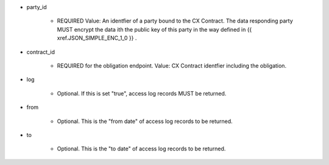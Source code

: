 * party_id

    * REQUIRED Value: An identfier of a party bound to the CX Contract. The data responding party MUST encrypt the data ith the public key of this party in the way defined in {{ xref.JSON_SIMPLE_ENC_1_0 }} .

* contract_id

    * REQUIRED for the obligation endpoint. Value: CX Contract identfier including the obligation. 

* log

    * Optional. If this is set "true", access log records MUST be returned.

* from 
    
    * Optional. This is the "from date" of access log records to be returned. 

* to
    
    * Optional. This is the "to date" of access log records to be returned. 
